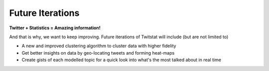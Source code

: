 Future Iterations
=================

**Twitter + Statistics = Amazing information!**

And that is why, we want to keep improving. Future iterations of Twitstat will include (but are not limited to)

- A new and improved clustering algorithm to cluster data with higher fidelity

- Get better insights on data by geo-locating tweets and forming heat-maps

- Create gists of each modelled topic for a quick look into what's the most talked about in real time


